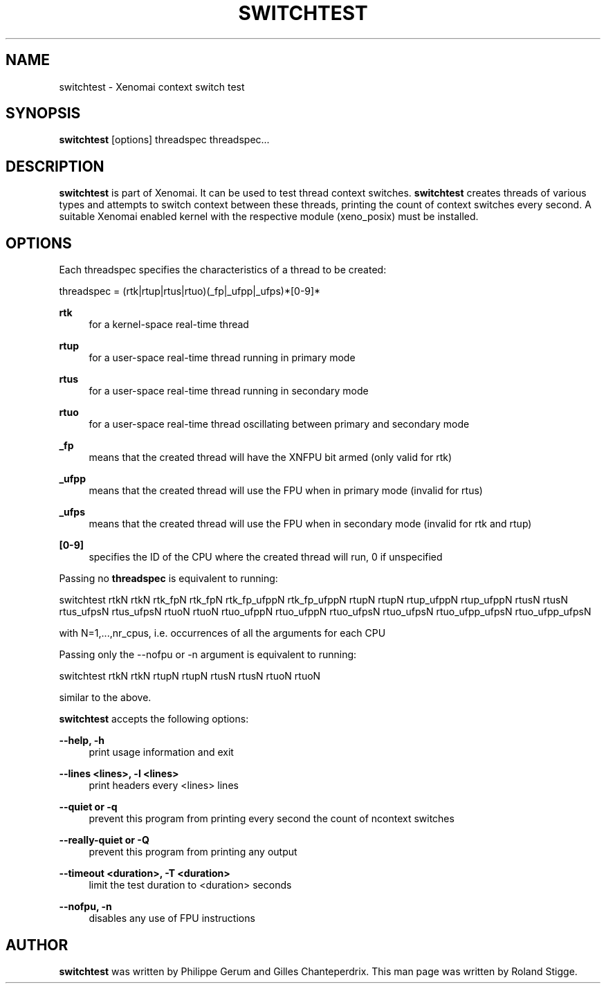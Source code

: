 '\" t
.\"     Title: switchtest
.\"    Author: [see the "AUTHOR" section]
.\" Generator: DocBook XSL Stylesheets v1.79.1 <http://docbook.sf.net/>
.\"      Date: 2008/04/19
.\"    Manual: Xenomai Manual
.\"    Source: Xenomai 3.0.5
.\"  Language: English
.\"
.TH "SWITCHTEST" "1" "2008/04/19" "Xenomai 3\&.0\&.5" "Xenomai Manual"
.\" -----------------------------------------------------------------
.\" * Define some portability stuff
.\" -----------------------------------------------------------------
.\" ~~~~~~~~~~~~~~~~~~~~~~~~~~~~~~~~~~~~~~~~~~~~~~~~~~~~~~~~~~~~~~~~~
.\" http://bugs.debian.org/507673
.\" http://lists.gnu.org/archive/html/groff/2009-02/msg00013.html
.\" ~~~~~~~~~~~~~~~~~~~~~~~~~~~~~~~~~~~~~~~~~~~~~~~~~~~~~~~~~~~~~~~~~
.ie \n(.g .ds Aq \(aq
.el       .ds Aq '
.\" -----------------------------------------------------------------
.\" * set default formatting
.\" -----------------------------------------------------------------
.\" disable hyphenation
.nh
.\" disable justification (adjust text to left margin only)
.ad l
.\" -----------------------------------------------------------------
.\" * MAIN CONTENT STARTS HERE *
.\" -----------------------------------------------------------------
.SH "NAME"
switchtest \- Xenomai context switch test
.SH "SYNOPSIS"
.sp
\fBswitchtest\fR [options] threadspec threadspec\&...
.SH "DESCRIPTION"
.sp
\fBswitchtest\fR is part of Xenomai\&. It can be used to test thread context switches\&. \fBswitchtest\fR creates threads of various types and attempts to switch context between these threads, printing the count of context switches every second\&. A suitable Xenomai enabled kernel with the respective module (xeno_posix) must be installed\&.
.SH "OPTIONS"
.sp
Each threadspec specifies the characteristics of a thread to be created:
.sp
threadspec = (rtk|rtup|rtus|rtuo)(_fp|_ufpp|_ufps)*[0\-9]*
.PP
\fBrtk\fR
.RS 4
for a kernel\-space real\-time thread
.RE
.PP
\fBrtup\fR
.RS 4
for a user\-space real\-time thread running in primary mode
.RE
.PP
\fBrtus\fR
.RS 4
for a user\-space real\-time thread running in secondary mode
.RE
.PP
\fBrtuo\fR
.RS 4
for a user\-space real\-time thread oscillating between primary and secondary mode
.RE
.PP
\fB_fp\fR
.RS 4
means that the created thread will have the XNFPU bit armed (only valid for rtk)
.RE
.PP
\fB_ufpp\fR
.RS 4
means that the created thread will use the FPU when in primary mode (invalid for rtus)
.RE
.PP
\fB_ufps\fR
.RS 4
means that the created thread will use the FPU when in secondary mode (invalid for rtk and rtup)
.RE
.PP
\fB[0\-9]\fR
.RS 4
specifies the ID of the CPU where the created thread will run, 0 if unspecified
.RE
.sp
Passing no \fBthreadspec\fR is equivalent to running:
.sp
switchtest rtkN rtkN rtk_fpN rtk_fpN rtk_fp_ufppN rtk_fp_ufppN rtupN rtupN rtup_ufppN rtup_ufppN rtusN rtusN rtus_ufpsN rtus_ufpsN rtuoN rtuoN rtuo_ufppN rtuo_ufppN rtuo_ufpsN rtuo_ufpsN rtuo_ufpp_ufpsN rtuo_ufpp_ufpsN
.sp
with N=1,\&...,nr_cpus, i\&.e\&. occurrences of all the arguments for each CPU
.sp
Passing only the \-\-nofpu or \-n argument is equivalent to running:
.sp
switchtest rtkN rtkN rtupN rtupN rtusN rtusN rtuoN rtuoN
.sp
similar to the above\&.
.sp
\fBswitchtest\fR accepts the following options:
.PP
\fB\-\-help, \-h\fR
.RS 4
print usage information and exit
.RE
.PP
\fB\-\-lines <lines>, \-l <lines>\fR
.RS 4
print headers every <lines> lines
.RE
.PP
\fB\-\-quiet or \-q\fR
.RS 4
prevent this program from printing every second the count of ncontext switches
.RE
.PP
\fB\-\-really\-quiet or \-Q\fR
.RS 4
prevent this program from printing any output
.RE
.PP
\fB\-\-timeout <duration>, \-T <duration>\fR
.RS 4
limit the test duration to <duration> seconds
.RE
.PP
\fB\-\-nofpu, \-n\fR
.RS 4
disables any use of FPU instructions
.RE
.SH "AUTHOR"
.sp
\fBswitchtest\fR was written by Philippe Gerum and Gilles Chanteperdrix\&. This man page was written by Roland Stigge\&.
